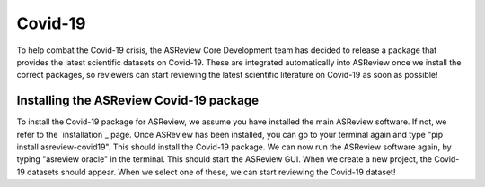 Covid-19
====================================
To help combat the Covid-19 crisis, the ASReview Core Development team has decided to release a package that provides the latest scientific datasets on Covid-19. These are integrated automatically into ASReview once we install the correct packages, so reviewers can start reviewing the latest scientific literature on Covid-19 as soon as possible!

Installing the ASReview Covid-19 package
-------------------------------- 

To install the Covid-19 package for ASReview, we assume you have installed the main ASReview software. If not, we refer to the `installation`_ page. Once ASReview has been installed, you can go to your terminal again and type "pip install asreview-covid19". This should install the Covid-19 package. We can now run the ASReview software again, by typing "asreview oracle" in the terminal. This should start the ASReview GUI. When we create a new project, the Covid-19 datasets should appear. When we select one of these, we can start reviewing the Covid-19 dataset!
